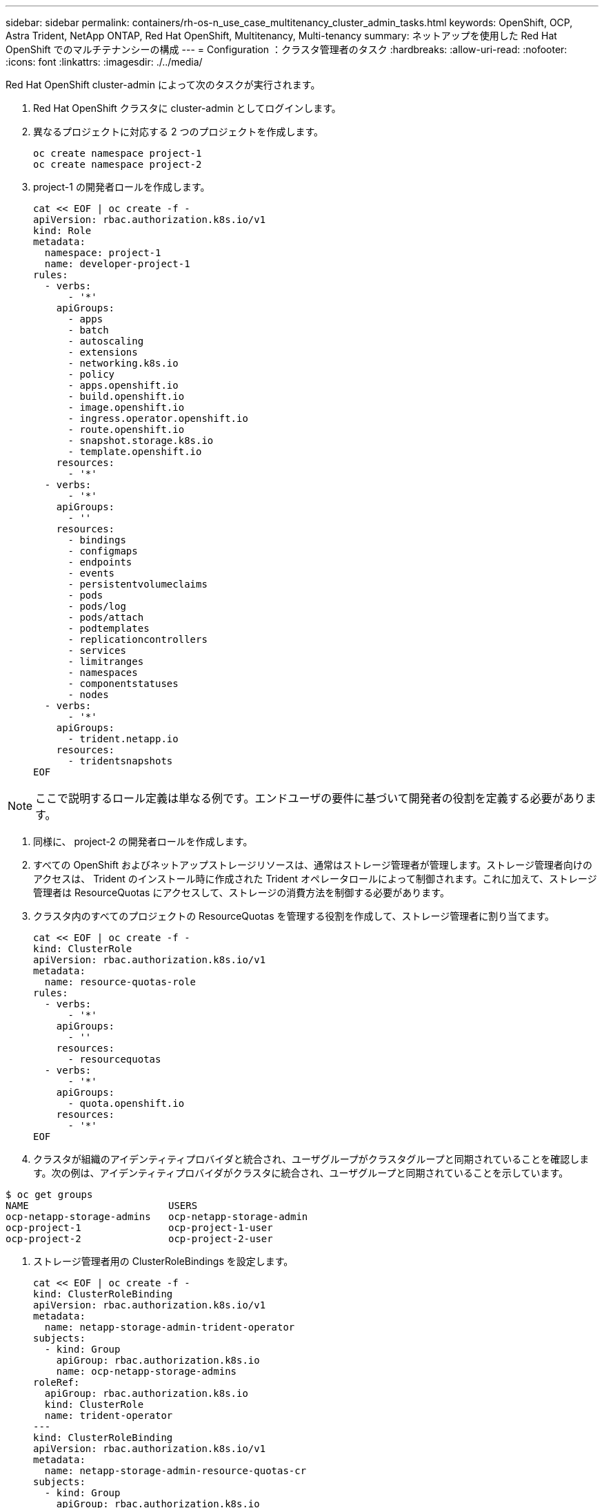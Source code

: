 ---
sidebar: sidebar 
permalink: containers/rh-os-n_use_case_multitenancy_cluster_admin_tasks.html 
keywords: OpenShift, OCP, Astra Trident, NetApp ONTAP, Red Hat OpenShift, Multitenancy, Multi-tenancy 
summary: ネットアップを使用した Red Hat OpenShift でのマルチテナンシーの構成 
---
= Configuration ：クラスタ管理者のタスク
:hardbreaks:
:allow-uri-read: 
:nofooter: 
:icons: font
:linkattrs: 
:imagesdir: ./../media/


[role="lead"]
Red Hat OpenShift cluster-admin によって次のタスクが実行されます。

. Red Hat OpenShift クラスタに cluster-admin としてログインします。
. 異なるプロジェクトに対応する 2 つのプロジェクトを作成します。
+
[source, console]
----
oc create namespace project-1
oc create namespace project-2
----
. project-1 の開発者ロールを作成します。
+
[source, console]
----
cat << EOF | oc create -f -
apiVersion: rbac.authorization.k8s.io/v1
kind: Role
metadata:
  namespace: project-1
  name: developer-project-1
rules:
  - verbs:
      - '*'
    apiGroups:
      - apps
      - batch
      - autoscaling
      - extensions
      - networking.k8s.io
      - policy
      - apps.openshift.io
      - build.openshift.io
      - image.openshift.io
      - ingress.operator.openshift.io
      - route.openshift.io
      - snapshot.storage.k8s.io
      - template.openshift.io
    resources:
      - '*'
  - verbs:
      - '*'
    apiGroups:
      - ''
    resources:
      - bindings
      - configmaps
      - endpoints
      - events
      - persistentvolumeclaims
      - pods
      - pods/log
      - pods/attach
      - podtemplates
      - replicationcontrollers
      - services
      - limitranges
      - namespaces
      - componentstatuses
      - nodes
  - verbs:
      - '*'
    apiGroups:
      - trident.netapp.io
    resources:
      - tridentsnapshots
EOF
----



NOTE: ここで説明するロール定義は単なる例です。エンドユーザの要件に基づいて開発者の役割を定義する必要があります。

. 同様に、 project-2 の開発者ロールを作成します。
. すべての OpenShift およびネットアップストレージリソースは、通常はストレージ管理者が管理します。ストレージ管理者向けのアクセスは、 Trident のインストール時に作成された Trident オペレータロールによって制御されます。これに加えて、ストレージ管理者は ResourceQuotas にアクセスして、ストレージの消費方法を制御する必要があります。
. クラスタ内のすべてのプロジェクトの ResourceQuotas を管理する役割を作成して、ストレージ管理者に割り当てます。
+
[source, console]
----
cat << EOF | oc create -f -
kind: ClusterRole
apiVersion: rbac.authorization.k8s.io/v1
metadata:
  name: resource-quotas-role
rules:
  - verbs:
      - '*'
    apiGroups:
      - ''
    resources:
      - resourcequotas
  - verbs:
      - '*'
    apiGroups:
      - quota.openshift.io
    resources:
      - '*'
EOF
----
. クラスタが組織のアイデンティティプロバイダと統合され、ユーザグループがクラスタグループと同期されていることを確認します。次の例は、アイデンティティプロバイダがクラスタに統合され、ユーザグループと同期されていることを示しています。


....
$ oc get groups
NAME                        USERS
ocp-netapp-storage-admins   ocp-netapp-storage-admin
ocp-project-1               ocp-project-1-user
ocp-project-2               ocp-project-2-user
....
. ストレージ管理者用の ClusterRoleBindings を設定します。
+
[source, console]
----
cat << EOF | oc create -f -
kind: ClusterRoleBinding
apiVersion: rbac.authorization.k8s.io/v1
metadata:
  name: netapp-storage-admin-trident-operator
subjects:
  - kind: Group
    apiGroup: rbac.authorization.k8s.io
    name: ocp-netapp-storage-admins
roleRef:
  apiGroup: rbac.authorization.k8s.io
  kind: ClusterRole
  name: trident-operator
---
kind: ClusterRoleBinding
apiVersion: rbac.authorization.k8s.io/v1
metadata:
  name: netapp-storage-admin-resource-quotas-cr
subjects:
  - kind: Group
    apiGroup: rbac.authorization.k8s.io
    name: ocp-netapp-storage-admins
roleRef:
  apiGroup: rbac.authorization.k8s.io
  kind: ClusterRole
  name: resource-quotas-role
EOF
----



NOTE: ストレージ管理者の場合は、 Trident オペレータとリソースクォータの 2 つのロールにバインドする必要があります。

. ロールの作成 - developer-project-1 のロールを project-1 の対応するグループ (OCP-project-1) にバインドする開発者のバインディング。
+
[source, console]
----
cat << EOF | oc create -f -
kind: RoleBinding
apiVersion: rbac.authorization.k8s.io/v1
metadata:
  name: project-1-developer
  namespace: project-1
subjects:
  - kind: Group
    apiGroup: rbac.authorization.k8s.io
    name: ocp-project-1
roleRef:
  apiGroup: rbac.authorization.k8s.io
  kind: Role
  name: developer-project-1
EOF
----


. 同様に、開発者の役割を project-2 の対応するユーザーグループにバインドする開発者の RoleBindings を作成します。

